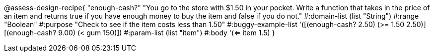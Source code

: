 

@assess-design-recipe{
  "enough-cash?"
    "You go to the store with $1.50 in your pocket. Write a
    function that takes in the price of an item and returns true
    if you have enough money to buy the item and false if you do
    not."
#:domain-list (list "String")
#:range "Boolean"
#:purpose "Check to see if the item costs less than 1.50"
#:buggy-example-list 
'([(enough-cash? 2.50) (>= 1.50 2.50)]
  [(enough-cash? 9.00) (< gum 150)])
#:param-list (list "item")
#:body '(<= item 1.5)
}
                       
                                
